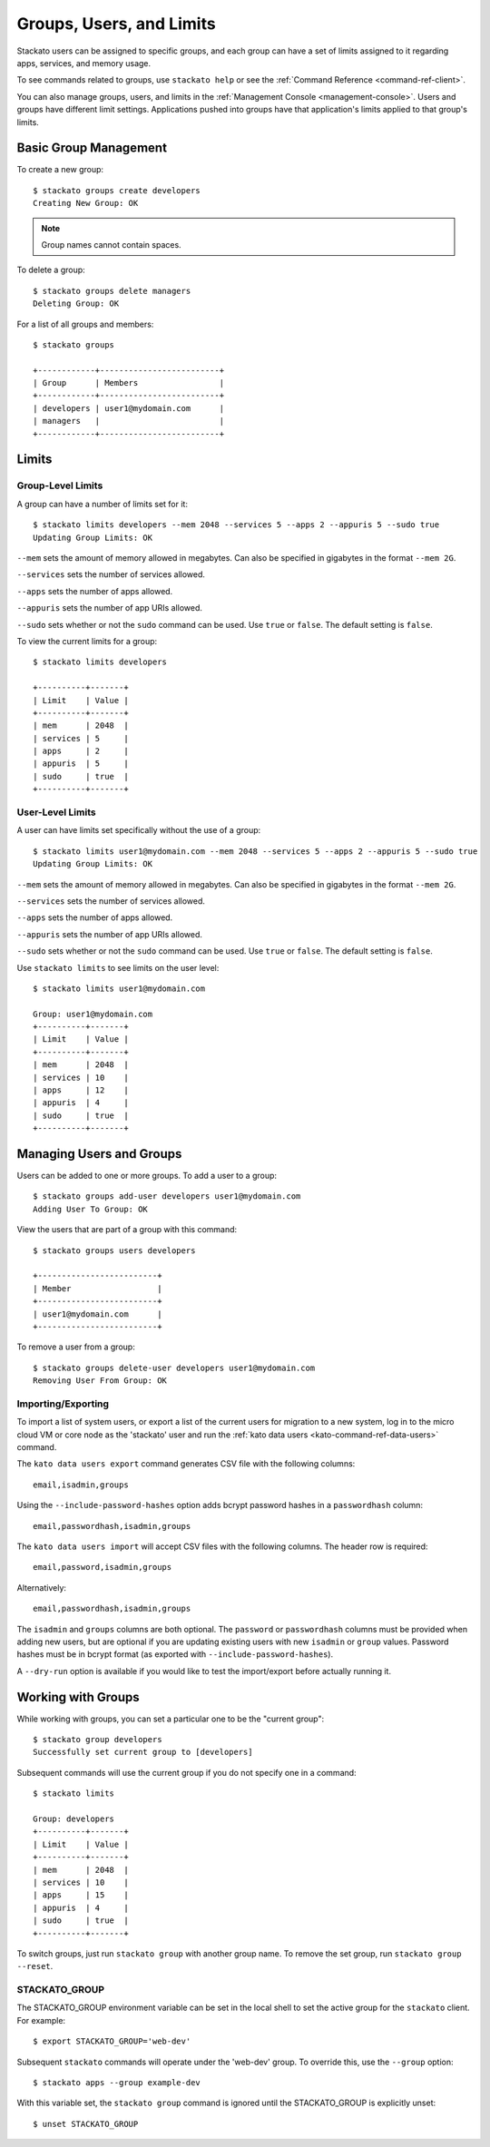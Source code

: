 .. _groups:

.. index:: Groups
.. index:: Limits
.. index:: Users

Groups, Users, and Limits
=========================

Stackato users can be assigned to specific groups, and each group can have a set of limits
assigned to it regarding apps, services, and memory usage.

To see commands related to groups, use ``stackato help`` or see the 
:ref:`Command Reference <command-ref-client>`.

You can also manage groups, users, and limits in the
:ref:`Management Console <management-console>`.  Users and groups have
different limit settings.  Applications pushed into groups have that
application's limits applied to that group's limits.

Basic Group Management
----------------------

To create a new group::
	
	$ stackato groups create developers
	Creating New Group: OK
	
.. note:: Group names cannot contain spaces.

To delete a group::	

	$ stackato groups delete managers
	Deleting Group: OK

For a list of all groups and members::

		
	$ stackato groups
	
	+------------+-------------------------+
	| Group      | Members                 |
	+------------+-------------------------+
	| developers | user1@mydomain.com      |
	| managers   |                         |
	+------------+-------------------------+


Limits
------

Group-Level Limits
^^^^^^^^^^^^^^^^^^

A group can have a number of limits set for it::
	
	$ stackato limits developers --mem 2048 --services 5 --apps 2 --appuris 5 --sudo true
	Updating Group Limits: OK

``--mem`` sets the amount of memory allowed in megabytes.  Can also be specified in gigabytes in
the format ``--mem 2G``.

``--services`` sets the number of services allowed.

``--apps`` sets the number of apps allowed.

``--appuris`` sets the number of app URIs allowed.

``--sudo`` sets whether or not the ``sudo`` command can be used.  Use ``true`` or ``false``. The
default setting is ``false``.

To view the current limits for a group::

	$ stackato limits developers
	
	+----------+-------+
	| Limit    | Value |
	+----------+-------+
	| mem      | 2048  |
	| services | 5     |
	| apps     | 2     |
	| appuris  | 5     |
	| sudo     | true  |
	+----------+-------+

User-Level Limits
^^^^^^^^^^^^^^^^^

A user can have limits set specifically without the use of a group::
	
	$ stackato limits user1@mydomain.com --mem 2048 --services 5 --apps 2 --appuris 5 --sudo true
	Updating Group Limits: OK

``--mem`` sets the amount of memory allowed in megabytes.  Can also be specified in gigabytes in
the format ``--mem 2G``.

``--services`` sets the number of services allowed.

``--apps`` sets the number of apps allowed.

``--appuris`` sets the number of app URIs allowed.

``--sudo`` sets whether or not the ``sudo`` command can be used.  Use ``true`` or ``false``. The
default setting is ``false``.

Use ``stackato limits`` to see limits on the user level::

	$ stackato limits user1@mydomain.com
	
	Group: user1@mydomain.com
	+----------+-------+
	| Limit    | Value |
	+----------+-------+
	| mem      | 2048  |
	| services | 10    |
	| apps     | 12    |
	| appuris  | 4     |
	| sudo     | true  |
	+----------+-------+


Managing Users and Groups
-------------------------

Users can be added to one or more groups.  To add a user to a group::
	
	$ stackato groups add-user developers user1@mydomain.com
	Adding User To Group: OK

View the users that are part of a group with this command::
	
	$ stackato groups users developers
	
	+-------------------------+
	| Member                  |
	+-------------------------+
	| user1@mydomain.com      |
	+-------------------------+

To remove a user from a group::

	$ stackato groups delete-user developers user1@mydomain.com
	Removing User From Group: OK

.. _user-import-export:

.. index:: User Export
.. index:: User Import

Importing/Exporting
^^^^^^^^^^^^^^^^^^^

To import a list of system users, or export a list of the current users
for migration to a new system, log in to the micro cloud VM or core node
as the 'stackato' user and run the :ref:`kato data users
<kato-command-ref-data-users>` command.

The ``kato data users export`` command generates CSV file with the following
columns::

  email,isadmin,groups

Using the ``--include-password-hashes`` option adds bcrypt password
hashes in a ``passwordhash`` column::

  email,passwordhash,isadmin,groups

The ``kato data users import`` will accept CSV files with the following
columns. The header row is required::

  email,password,isadmin,groups
  
Alternatively::

  email,passwordhash,isadmin,groups
  
The ``isadmin`` and ``groups`` columns are both optional. The
``password`` or ``passwordhash`` columns must be provided when adding
new users, but are optional if you are updating existing users with new
``isadmin`` or ``group`` values. Password hashes must be in bcrypt
format (as exported with ``--include-password-hashes``).

A ``--dry-run`` option is available if you would like to test the
import/export before actually running it.

Working with Groups
-------------------

While working with groups, you can set a particular one to be the "current group"::

	$ stackato group developers
	Successfully set current group to [developers]
	
Subsequent commands will use the current group if you do not specify one in a command::

	$ stackato limits
	
	Group: developers
	+----------+-------+
	| Limit    | Value |
	+----------+-------+
	| mem      | 2048  |
	| services | 10    |
	| apps     | 15    |
	| appuris  | 4     |
	| sudo     | true  |
	+----------+-------+

To switch groups, just run  ``stackato group`` with another group name.  To remove the set group,
run ``stackato group --reset``.


.. _groups-STACKATO_GROUP:

STACKATO_GROUP
^^^^^^^^^^^^^^

The STACKATO_GROUP environment variable can be set in the local shell to
set the active group for the ``stackato`` client. For example::

  $ export STACKATO_GROUP='web-dev'

Subsequent ``stackato`` commands will operate under the 'web-dev' group.
To override this, use the ``--group`` option::

  $ stackato apps --group example-dev
  
With this variable set, the ``stackato group`` command is ignored until
the STACKATO_GROUP is explicitly unset::

  $ unset STACKATO_GROUP
  
